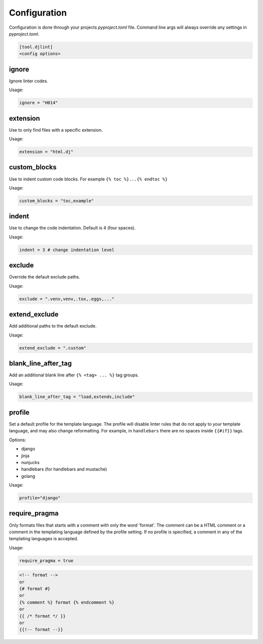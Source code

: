 Configuration
=============

Configuration is done through your projects `pyproject.toml` file. Command line args will always override any settings in `pyproject.toml`.

.. code:: ini

   [tool.djlint]
   <config options>

ignore
------

Ignore linter codes.

Usage:

.. code:: ini

   ignore = "H014"

extension
---------

Use to only find files with a specific extension.

Usage:

.. code:: ini

   extension = "html.dj"

custom_blocks
-------------

Use to indent custom code blocks. For example ``{% toc %}...{% endtoc %}``

Usage:

.. code:: ini

   custom_blocks = "toc,example"

indent
------

Use to change the code indentation. Default is 4 (four spaces).

Usage:

.. code:: ini

   indent = 3 # change indentation level

exclude
-------

Override the default exclude paths.

Usage:

.. code:: ini

   exclude = ".venv,venv,.tox,.eggs,..."


extend_exclude
--------------

Add additional paths to the default exclude.

Usage:

.. code:: ini

   extend_exclude = ".custom"

blank_line_after_tag
--------------------

Add an additional blank line after ``{% <tag> ... %}`` tag groups.

Usage:

.. code:: ini

   blank_line_after_tag = "load,extends,include"

profile
-------

Set a default profile for the template language. The profile will disable linter rules that do not apply to your template language, and may also change reformatting. For example, in ``handlebars`` there are no spaces inside ``{{#if}}`` tags.

Options:

- django
- jinja
- nunjucks
- handlebars (for handlebars and mustache)
- golang

Usage:

.. code:: ini

   profile="django"

require_pragma
------

Only formats files that starts with a comment with only the word 'format'. The comment can be a HTML comment or a comment in the templating language defined by the profile setting. If no profile is specified, a comment in any of the templating languages is accepted.

Usage:

.. code:: ini

   require_pragma = true

.. code:: html

   <!-- format -->
   or
   {# format #}
   or
   {% comment %} format {% endcomment %}
   or
   {{ /* format */ }}
   or
   {{!-- format --}}
